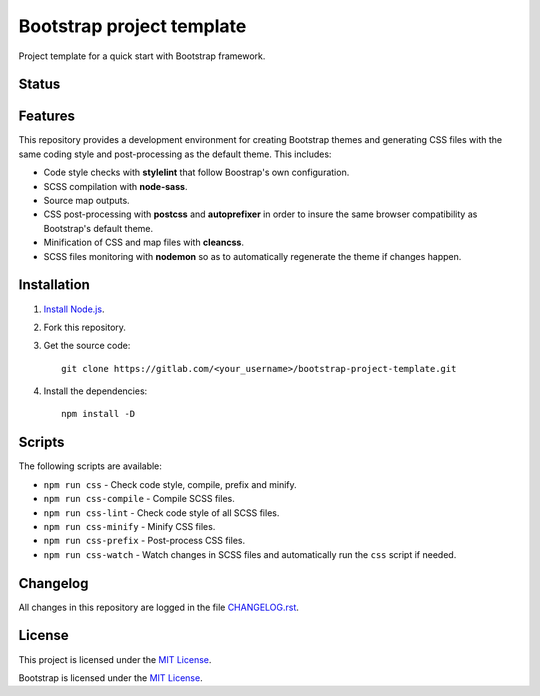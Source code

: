 ==========================
Bootstrap project template
==========================

Project template for a quick start with Bootstrap framework.

Status
======

.. image:: https://img.shields.io/node/v/bootstrap.svg
    :target: https://gitlab.com/pascalpepe/bootstrap-project-template/blob/master/package.json
    :alt: node

.. image:: https://img.shields.io/badge/bootstrap%20versions-4.2-563d7c.svg
    :target: https://gitlab.com/pascalpepe/bootstrap-project-template/blob/master/package.json
    :alt: bootstrap versions

.. image:: https://img.shields.io/badge/license-MIT-green.svg
    :target: https://gitlab.com/pascalpepe/bootstrap-project-template/blob/master/LICENSE
    :alt: license

Features
========

This repository provides a development environment for creating Bootstrap
themes and generating CSS files with the same coding style and post-processing
as the default theme. This includes:

* Code style checks with **stylelint** that follow Boostrap's own configuration.
* SCSS compilation with **node-sass**.
* Source map outputs.
* CSS post-processing with **postcss** and **autoprefixer** in order to insure
  the same browser compatibility as Bootstrap's default theme.
* Minification of CSS and map files with **cleancss**.
* SCSS files monitoring with **nodemon** so as to automatically regenerate the
  theme if changes happen.

Installation
============

1. `Install Node.js <https://nodejs.org/en/download/package-manager/>`_.
2. Fork this repository.
3. Get the source code::

    git clone https://gitlab.com/<your_username>/bootstrap-project-template.git

4. Install the dependencies::

    npm install -D

Scripts
=======

The following scripts are available:

* ``npm run css`` - Check code style, compile, prefix and minify.
* ``npm run css-compile`` - Compile SCSS files.
* ``npm run css-lint`` - Check code style of all SCSS files.
* ``npm run css-minify`` - Minify CSS files.
* ``npm run css-prefix`` - Post-process CSS files.
* ``npm run css-watch`` - Watch changes in SCSS files and automatically run the
  ``css`` script if needed.

Changelog
=========

All changes in this repository are logged in the file
`CHANGELOG.rst <https://gitlab.com/pascalpepe/bootstrap-project-template/blob/master/CHANGELOG.rst>`_.

License
=======

This project is licensed under the
`MIT License <https://gitlab.com/pascalpepe/bootstrap-project-template/blob/master/LICENSE>`_.

Bootstrap is licensed under the
`MIT License <https://github.com/twbs/bootstrap/blob/master/LICENSE>`_.
